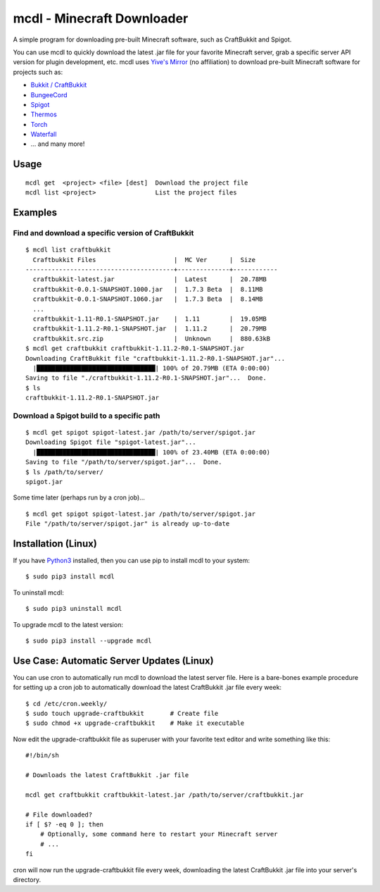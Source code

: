 mcdl - Minecraft Downloader
===========================

A simple program for downloading pre-built Minecraft software, such as CraftBukkit and Spigot.

You can use mcdl to quickly download the latest .jar file for your
favorite Minecraft server, grab a specific server API version for plugin
development, etc. mcdl uses `Yive's Mirror <https://yivesmirror.com/>`_
(no affiliation) to download pre-built Minecraft software for projects such as:

* `Bukkit / CraftBukkit <https://bukkit.org/>`_
* `BungeeCord <https://www.spigotmc.org/>`_
* `Spigot <https://www.spigotmc.org/>`_
* `Thermos <https://cyberdynecc.github.io/Thermos/>`_
* `Torch <https://github.com/TorchSpigot/Torch>`_
* `Waterfall <https://github.com/WaterfallMC/Waterfall>`_
* ... and many more!

Usage
-----

::

    mcdl get  <project> <file> [dest]  Download the project file
    mcdl list <project>                List the project files

Examples
--------

Find and download a specific version of CraftBukkit
~~~~~~~~~~~~~~~~~~~~~~~~~~~~~~~~~~~~~~~~~~~~~~~~~~~

::

    $ mcdl list craftbukkit
      Craftbukkit Files                     |  MC Ver      |  Size
    ----------------------------------------+--------------+------------
      craftbukkit-latest.jar                |  Latest      |  20.78MB
      craftbukkit-0.0.1-SNAPSHOT.1000.jar   |  1.7.3 Beta  |  8.11MB
      craftbukkit-0.0.1-SNAPSHOT.1060.jar   |  1.7.3 Beta  |  8.14MB
      ...
      craftbukkit-1.11-R0.1-SNAPSHOT.jar    |  1.11        |  19.05MB
      craftbukkit-1.11.2-R0.1-SNAPSHOT.jar  |  1.11.2      |  20.79MB
      craftbukkit.src.zip                   |  Unknown     |  880.63kB
    $ mcdl get craftbukkit craftbukkit-1.11.2-R0.1-SNAPSHOT.jar
    Downloading CraftBukkit file "craftbukkit-1.11.2-R0.1-SNAPSHOT.jar"...
      |████████████████████████████████| 100% of 20.79MB (ETA 0:00:00)
    Saving to file "./craftbukkit-1.11.2-R0.1-SNAPSHOT.jar"...  Done.
    $ ls
    craftbukkit-1.11.2-R0.1-SNAPSHOT.jar

Download a Spigot build to a specific path
~~~~~~~~~~~~~~~~~~~~~~~~~~~~~~~~~~~~~~~~~~

::

    $ mcdl get spigot spigot-latest.jar /path/to/server/spigot.jar
    Downloading Spigot file "spigot-latest.jar"...
      |████████████████████████████████| 100% of 23.40MB (ETA 0:00:00)
    Saving to file "/path/to/server/spigot.jar"...  Done.
    $ ls /path/to/server/
    spigot.jar

Some time later (perhaps run by a cron job)...

::

    $ mcdl get spigot spigot-latest.jar /path/to/server/spigot.jar
    File "/path/to/server/spigot.jar" is already up-to-date

Installation (Linux)
--------------------

If you have `Python3 <https://www.python.org/downloads/>`_ installed, then you
can use pip to install mcdl to your system:

::

    $ sudo pip3 install mcdl

To uninstall mcdl:

::

    $ sudo pip3 uninstall mcdl

To upgrade mcdl to the latest version:

::

    $ sudo pip3 install --upgrade mcdl

Use Case: Automatic Server Updates (Linux)
------------------------------------------

You can use cron to automatically run mcdl to download the latest
server file. Here is a bare-bones example procedure for setting up a cron job
to automatically download the latest CraftBukkit .jar file every week:

::

    $ cd /etc/cron.weekly/
    $ sudo touch upgrade-craftbukkit       # Create file
    $ sudo chmod +x upgrade-craftbukkit    # Make it executable

Now edit the upgrade-craftbukkit file as superuser with your favorite text editor and write something like this:

::

    #!/bin/sh
    
    # Downloads the latest CraftBukkit .jar file
    
    mcdl get craftbukkit craftbukkit-latest.jar /path/to/server/craftbukkit.jar
    
    # File downloaded?
    if [ $? -eq 0 ]; then
        # Optionally, some command here to restart your Minecraft server
        # ...
    fi

cron will now run the upgrade-craftbukkit file every week, downloading
the latest CraftBukkit .jar file into your server's directory.
